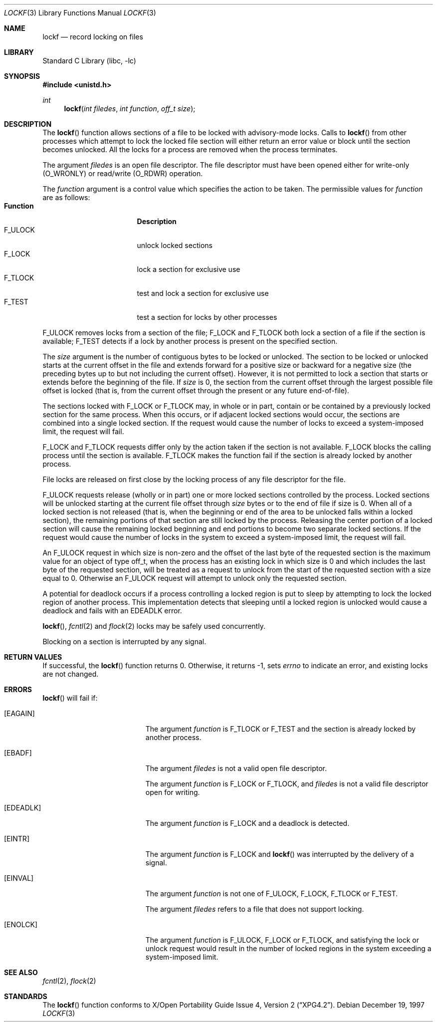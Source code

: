 .\" $NetBSD: lockf.3,v 1.9.30.1 2008/05/18 12:30:15 yamt Exp $
.\"
.\" Copyright (c) 1997 The NetBSD Foundation, Inc.
.\" All rights reserved.
.\"
.\" This code is derived from software contributed to The NetBSD Foundation
.\" by Klaus Klein and S.P. Zeidler.
.\"
.\" Redistribution and use in source and binary forms, with or without
.\" modification, are permitted provided that the following conditions
.\" are met:
.\" 1. Redistributions of source code must retain the above copyright
.\"    notice, this list of conditions and the following disclaimer.
.\" 2. Redistributions in binary form must reproduce the above copyright
.\"    notice, this list of conditions and the following disclaimer in the
.\"    documentation and/or other materials provided with the distribution.
.\"
.\" THIS SOFTWARE IS PROVIDED BY THE NETBSD FOUNDATION, INC. AND CONTRIBUTORS
.\" ``AS IS'' AND ANY EXPRESS OR IMPLIED WARRANTIES, INCLUDING, BUT NOT LIMITED
.\" TO, THE IMPLIED WARRANTIES OF MERCHANTABILITY AND FITNESS FOR A PARTICULAR
.\" PURPOSE ARE DISCLAIMED.  IN NO EVENT SHALL THE FOUNDATION OR CONTRIBUTORS
.\" BE LIABLE FOR ANY DIRECT, INDIRECT, INCIDENTAL, SPECIAL, EXEMPLARY, OR
.\" CONSEQUENTIAL DAMAGES (INCLUDING, BUT NOT LIMITED TO, PROCUREMENT OF
.\" SUBSTITUTE GOODS OR SERVICES; LOSS OF USE, DATA, OR PROFITS; OR BUSINESS
.\" INTERRUPTION) HOWEVER CAUSED AND ON ANY THEORY OF LIABILITY, WHETHER IN
.\" CONTRACT, STRICT LIABILITY, OR TORT (INCLUDING NEGLIGENCE OR OTHERWISE)
.\" ARISING IN ANY WAY OUT OF THE USE OF THIS SOFTWARE, EVEN IF ADVISED OF THE
.\" POSSIBILITY OF SUCH DAMAGE.
.\"
.Dd December 19, 1997
.Dt LOCKF 3
.Os
.Sh NAME
.Nm lockf
.Nd record locking on files
.Sh LIBRARY
.Lb libc
.Sh SYNOPSIS
.In unistd.h
.Ft int
.Fn lockf "int filedes" "int function" "off_t size"
.Sh DESCRIPTION
The
.Fn lockf
function allows sections of a file to be locked with advisory-mode locks.
Calls to
.Fn lockf
from other processes which attempt to lock the locked file section will
either return an error value or block until the section becomes unlocked.
All the locks for a process are removed when the process terminates.
.Pp
The argument
.Fa filedes
is an open file descriptor.
The file descriptor must have been opened either for write-only
.Dv ( O_WRONLY )
or read/write
.Dv ( O_RDWR )
operation.
.Pp
The
.Fa function
argument is a control value which specifies the action to be taken.
The permissible values for
.Fa function
are as follows:
.Bl -tag -width F_ULOCKXX -compact -offset indent
.It Sy Function
.Sy Description
.It Dv F_ULOCK
unlock locked sections
.It Dv F_LOCK
lock a section for exclusive use
.It Dv F_TLOCK
test and lock a section for exclusive use
.It Dv F_TEST
test a section for locks by other processes
.El
.Pp
.Dv F_ULOCK
removes locks from a section of the file;
.Dv F_LOCK
and
.Dv F_TLOCK
both lock a section of a file if the section is available;
.Dv F_TEST
detects if a lock by another process is present on the specified section.
.Pp
The
.Fa size
argument is the number of contiguous bytes to be locked or
unlocked.
The section to be locked or unlocked starts at the current
offset in the file and extends forward for a positive size or backward
for a negative size (the preceding bytes up to but not including the
current offset).
However, it is not permitted to lock a section that
starts or extends before the beginning of the file.
If
.Fa size
is 0, the section from the current offset through the largest possible
file offset is locked (that is, from the current offset through the
present or any future end-of-file).
.Pp
The sections locked with
.Dv F_LOCK
or
.Dv F_TLOCK
may, in whole or in part, contain or be contained by a previously
locked section for the same process.
When this occurs, or if adjacent
locked sections would occur, the sections are combined into a single
locked section.
If the request would cause the number of locks to
exceed a system-imposed limit, the request will fail.
.Pp
.Dv F_LOCK
and
.Dv F_TLOCK
requests differ only by the action taken if the section is not
available.
.Dv F_LOCK
blocks the calling process until the section is available.
.Dv F_TLOCK
makes the function fail if the section is already locked by another
process.
.Pp
File locks are released on first close by the locking process of any
file descriptor for the file.
.Pp
.Dv F_ULOCK
requests release (wholly or in part) one or more locked sections
controlled by the process.
Locked sections will be unlocked starting
at the current file offset through
.Fa size
bytes or to the end of file if size is 0.
When all of a locked section
is not released (that is, when the beginning or end of the area to be
unlocked falls within a locked section), the remaining portions of
that section are still locked by the process.
Releasing the center
portion of a locked section will cause the remaining locked beginning
and end portions to become two separate locked sections.
If the
request would cause the number of locks in the system to exceed a
system-imposed limit, the request will fail.
.Pp
An
.Dv F_ULOCK
request in which size is non-zero and the offset of the last byte of
the requested section is the maximum value for an object of type
off_t, when the process has an existing lock in which size is 0 and
which includes the last byte of the requested section, will be treated
as a request to unlock from the start of the requested section with a
size equal to 0.
Otherwise an
.Dv F_ULOCK
request will attempt to unlock only the requested section.
.Pp
A potential for deadlock occurs if a process controlling a locked
region is put to sleep by attempting to lock the locked region of
another process.
This implementation detects that sleeping until a
locked region is unlocked would cause a deadlock and fails with an
.Er EDEADLK
error.
.Pp
.Fn lockf ,
.Xr fcntl 2
and
.Xr flock 2
locks may be safely used concurrently.
.Pp
Blocking on a section is interrupted by any signal.
.Sh RETURN VALUES
If successful, the
.Fn lockf
function returns 0.
Otherwise, it returns \-1, sets
.Va errno
to indicate an error, and existing locks are not changed.
.Sh ERRORS
.Fn lockf
will fail if:
.Bl -tag -width Er
.It Bq Er EAGAIN
The argument
.Fa function
is
.Dv F_TLOCK
or
.Dv F_TEST
and the section is already locked by another process.
.It Bq Er EBADF
The argument
.Fa filedes
is not a valid open file descriptor.
.Pp
The argument
.Fa function
is
.Dv F_LOCK
or
.Dv F_TLOCK ,
and
.Fa filedes
is not a valid file descriptor open for writing.
.It Bq Er EDEADLK
The argument
.Fa function
is
.Dv F_LOCK
and a deadlock is detected.
.It Bq Er EINTR
The argument
.Fa function
is F_LOCK
and
.Fn lockf
was interrupted by the delivery of a signal.
.It Bq Er EINVAL
The argument
.Fa function
is not one of
.Dv F_ULOCK ,
.Dv F_LOCK ,
.Dv F_TLOCK
or
.Dv F_TEST .
.Pp
The argument
.Fa filedes
refers to a file that does not support locking.
.It Bq Er ENOLCK
The argument
.Fa function
is
.Dv F_ULOCK ,
.Dv F_LOCK
or
.Dv F_TLOCK ,
and satisfying the lock or unlock request would result in the number
of locked regions in the system exceeding a system-imposed limit.
.El
.Sh SEE ALSO
.Xr fcntl 2 ,
.Xr flock 2
.Sh STANDARDS
The
.Fn lockf
function conforms to
.St -xpg4.2 .
